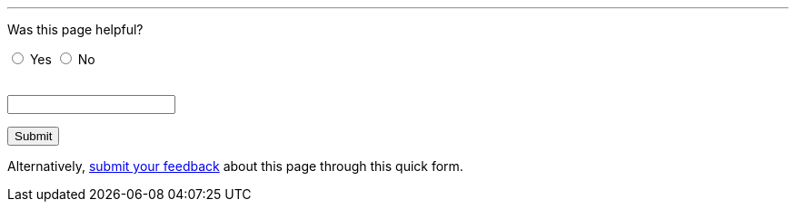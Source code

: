 ////
This file is only meant to be included as a snippet in other documents.
////

'''

++++
<!-- On loading up the window's content, this JavaScript code stores the value
     of the previous page's (i.e. referrer) URL in the variabl "originalUrl" in
     the browser's local storage. -->
<script>
  function start() {
    var ref = document.getElementById('current-url');
    ref.value = window.location.href;
    localStorage.setItem("originalUrl",ref.value);
  }
  window.onload = start;
</script>

<!-- This JavaScript code requires the user to add 2 integers (i.e. first <= 90
     and the next <= 10) together in order to allow them to successfully submit
     the form. This is a form of client-side CAPTCHA. -->
<script type='text/javascript'>//<![CDATA[
var formID = 'ss-form';
var formKey = 'e/1FAIpQLSfCEexH09x_-ytEyE7wetizqOvE_-06WkK89dpBLEJcYnOp8w';
var labelName = 'ssTestLabel';
var testField = 'ssTestValue';
var submitted = false;

$(document).ready(function() {
 var ssForm = $('#'+formID);

 var randomInt1 = Math.floor((Math.random()*90)+1);
 var randomInt2 = Math.floor((Math.random()*10)+1);
 var answer = randomInt1+randomInt2;
 $('#'+labelName).text('If you\'re human, type the answer to "' + randomInt1 + '" plus "' + randomInt2 + '".');

 ssForm.submit(function(evt){
  if($('#'+testField).val() == answer){
   ssForm.attr({'action' : 'https://docs.google.com/forms/d/' + formKey + '/formResponse'});
   return true;
  }else{
   alert('You need to enter the answer to "' + randomInt1 + '" plus "' + randomInt2 + '".');
    return false;
  }
 });
});
//]]></script>

<p>Was this page helpful?</p>

<!-- Redirects to custom "thank you" page once form is submitted. -->
<script type="text/javascript">
var submitted=false;
</script>
<iframe name="hidden_iframe" id="hidden_iframe" style="display:none;"
onload="if(submitted) {window.location='/doc/thank-you-for-your-feedback/';}">
</iframe>
<form action="https://docs.google.com/forms/d/e/1FAIpQLSfCEexH09x_-ytEyE7wetizqOvE_-06WkK89dpBLEJcYnOp8w/formResponse" method="POST" id="ss-form" target="hidden_iframe" onsubmit="submitted=true;">

<!-- Set the value of the referrer URL into the form. -->
<input type="hidden" name="entry.1246830226" id="current-url" value=""/>

<!-- The answer bit -->
<p><input type="radio" name="entry.790002525" id="h1" value="Yes" required/>
<label for="h1">Yes</label>
<input type="radio" name="entry.790002525" id="h2" value="No"/>
<label for="h2">No</label></p>

<!-- The CAPTCHA bit -->

<p><label id="ssTestLabel" for="ssTestValue"></label><br/>
<input type="text" name="ssTestValue" value="" id="ssTestValue"/></p>

<!-- Submit button -->

<p><input class="button" type="submit" value="Submit"/></p>

</form>

<p>Alternatively, <a href="/doc/feedback-form/">submit your feedback</a>
about this page through this quick form.</p>
++++
